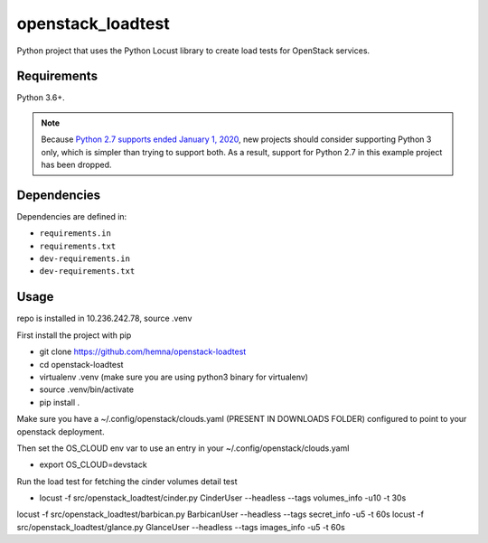 openstack_loadtest
==================

.. image:: https://github.com/hemna/openstack-loadtest/workflows/python/badge.svg
    :target: https://github.com/hemna/openstack-loadtest/actions

.. image:: https://img.shields.io/badge/code%20style-black-000000.svg
    :target: https://black.readthedocs.io/en/stable/

.. image:: https://img.shields.io/badge/%20imports-isort-%231674b1?style=flat&labelColor=ef8336
    :target: https://timothycrosley.github.io/isort/

Python project that uses the Python Locust library to create load tests for
OpenStack services.

Requirements
------------

Python 3.6+.

.. note::

    Because `Python 2.7 supports ended January 1, 2020 <https://pythonclock.org/>`_, new projects
    should consider supporting Python 3 only, which is simpler than trying to support both.
    As a result, support for Python 2.7 in this example project has been dropped.

Dependencies
------------

Dependencies are defined in:

- ``requirements.in``

- ``requirements.txt``

- ``dev-requirements.in``

- ``dev-requirements.txt``


Usage
-----

repo is installed in 10.236.242.78, source .venv

First install the project with pip

* git clone https://github.com/hemna/openstack-loadtest
* cd openstack-loadtest
* virtualenv .venv
  (make sure you are using python3 binary for virtualenv)
* source .venv/bin/activate
* pip install .


Make sure you have a ~/.config/openstack/clouds.yaml (PRESENT IN DOWNLOADS FOLDER) configured to point
to your openstack deployment.

Then set the OS_CLOUD env var to use an entry in your ~/.config/openstack/clouds.yaml

* export OS_CLOUD=devstack

Run the load test for fetching the cinder volumes detail test

*  locust -f src/openstack_loadtest/cinder.py CinderUser --headless --tags volumes_info -u10 -t 30s


locust -f src/openstack_loadtest/barbican.py BarbicanUser --headless --tags secret_info -u5 -t 60s
locust -f src/openstack_loadtest/glance.py GlanceUser --headless --tags images_info -u5 -t 60s
